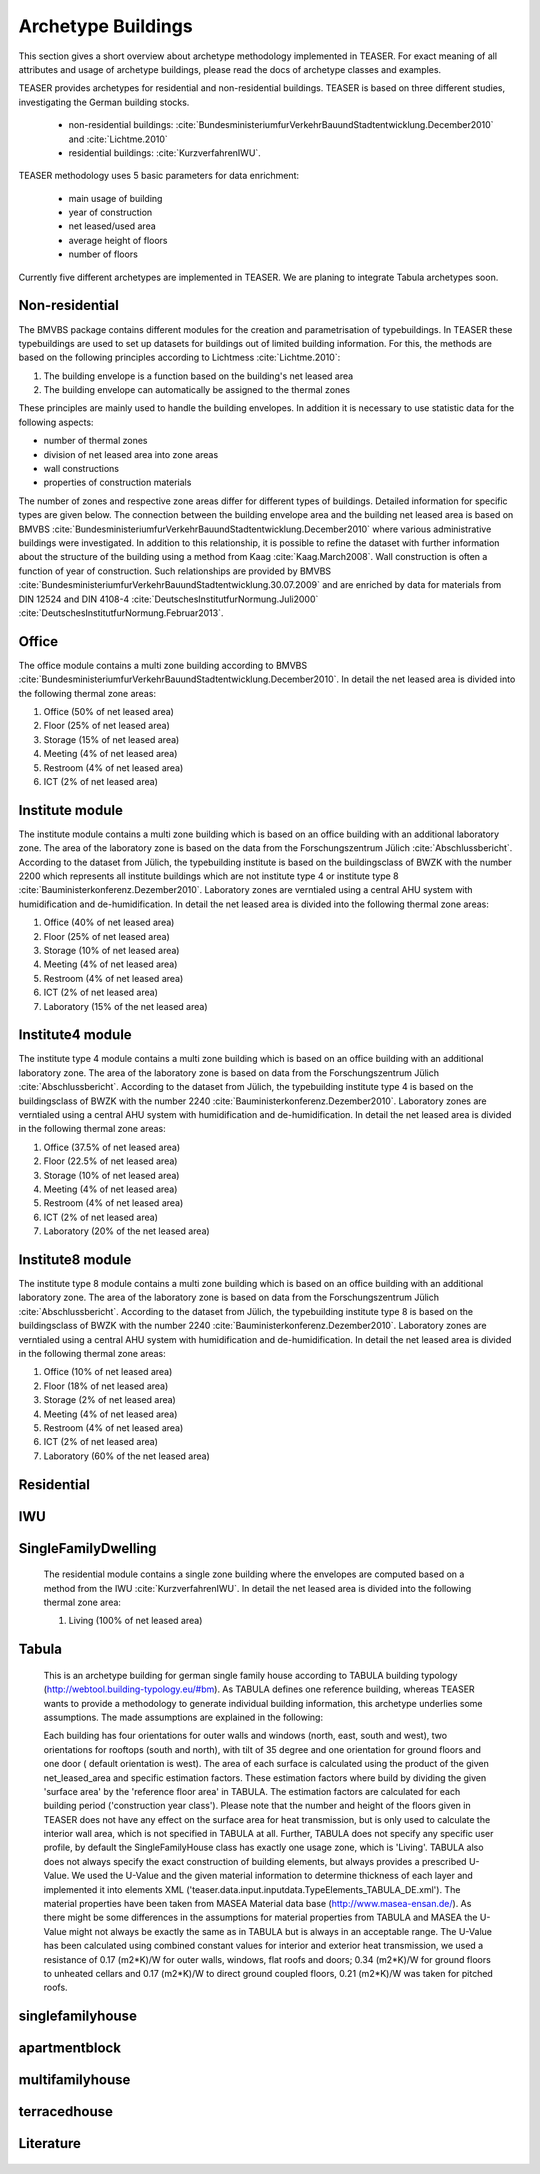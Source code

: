 Archetype Buildings
===================

This section gives a short overview about archetype methodology implemented in
TEASER. For exact meaning of all attributes and usage of archetype buildings,
please read the docs of archetype classes and examples.

TEASER provides archetypes for residential and non-residential buildings. TEASER
is based on three different studies, investigating the German building stocks.

  - non-residential buildings: :cite:`BundesministeriumfurVerkehrBauundStadtentwicklung.December2010` and :cite:`Lichtme.2010`
  - residential buildings: :cite:`KurzverfahrenIWU`.

TEASER methodology uses 5 basic parameters for data enrichment:

  - main usage of building
  - year of construction
  - net leased/used area
  - average height of floors
  - number of floors

Currently five different archetypes are implemented in TEASER. We are planing to
integrate Tabula archetypes soon.


Non-residential
---------------

The BMVBS package contains different modules for the creation and
parametrisation of typebuildings. In TEASER these typebuildings are used to set
up datasets for buildings out of limited building information. For this, the
methods are based on the following principles according to Lichtmess
:cite:`Lichtme.2010`:

#. The building envelope is a function based on the building's net leased area

#. The building envelope can automatically be assigned to the thermal zones

These principles are mainly used to handle the building envelopes.
In addition it is necessary to use statistic data for the following aspects:

* number of thermal zones

* division of net leased area into zone areas

* wall constructions

* properties of construction materials

The number of zones and respective zone areas differ for different types of
buildings. Detailed information for specific types are given below. The
connection between the building envelope area and the building net leased area
is based on BMVBS
:cite:`BundesministeriumfurVerkehrBauundStadtentwicklung.December2010` where
various administrative buildings were investigated. In addition to this
relationship, it is possible to refine the dataset with further information
about the structure of the building using a method from Kaag
:cite:`Kaag.March2008`. Wall construction is often a function of year of
construction. Such relationships are provided by BMVBS
:cite:`BundesministeriumfurVerkehrBauundStadtentwicklung.30.07.2009` and are
enriched by data for materials from DIN 12524 and DIN 4108-4
:cite:`DeutschesInstitutfurNormung.Juli2000`
:cite:`DeutschesInstitutfurNormung.Februar2013`.

Office
------

The office module contains a multi zone building according to BMVBS :cite:`BundesministeriumfurVerkehrBauundStadtentwicklung.December2010`.
In detail the net leased area is divided into the following thermal zone
areas:

#. Office (50% of net leased area)

#. Floor (25% of net leased area)

#. Storage (15% of net leased area)

#. Meeting (4% of net leased area)

#. Restroom (4% of net leased area)

#. ICT (2% of net leased area)

Institute module
----------------


The institute module contains a multi zone building which is based on an office
building with an additional laboratory zone. The area of the laboratory zone is
based on the data from the Forschungszentrum Jülich :cite:`Abschlussbericht`.
According to the dataset from Jülich, the typebuilding institute is based on the
buildingsclass of BWZK with the number 2200 which represents all institute
buildings which are not institute type 4 or institute type 8
:cite:`Bauministerkonferenz.Dezember2010`. Laboratory zones are verntialed using
a central AHU system with humidification and de-humidification. In detail the
net leased area is divided into the following thermal zone areas:

#. Office (40% of net leased area)

#. Floor (25% of net leased area)

#. Storage (10% of net leased area)

#. Meeting (4% of net leased area)

#. Restroom (4% of net leased area)

#. ICT (2% of net leased area)

#. Laboratory (15% of the net leased area)


Institute4 module
-----------------


The institute type 4 module contains a multi zone building which is based on an
office building with an additional laboratory zone. The area of the laboratory
zone is based on data from the Forschungszentrum Jülich
:cite:`Abschlussbericht`. According to the dataset from Jülich, the typebuilding
institute type 4 is based on the buildingsclass of BWZK with the number 2240
:cite:`Bauministerkonferenz.Dezember2010`. Laboratory zones are verntialed using
a central AHU system with humidification and de-humidification. In detail the
net leased area is divided in the following thermal zone areas:

#. Office (37.5% of net leased area)

#. Floor (22.5% of net leased area)

#. Storage (10% of net leased area)

#. Meeting (4% of net leased area)

#. Restroom (4% of net leased area)

#. ICT (2% of net leased area)

#. Laboratory (20% of the net leased area)


Institute8 module
-----------------


The institute type 8 module contains a multi zone building which is based on an
office building with an additional laboratory zone. The area of the laboratory
zone is based on data from the Forschungszentrum Jülich
:cite:`Abschlussbericht`. According to the dataset from Jülich, the typebuilding
institute type 8 is based on the buildingsclass of BWZK with the number 2240
:cite:`Bauministerkonferenz.Dezember2010`. Laboratory zones are verntialed using
a central AHU system with humidification and de-humidification. In detail the
net leased area is divided in the following thermal zone areas:

#. Office (10% of net leased area)

#. Floor (18% of net leased area)

#. Storage (2% of net leased area)

#. Meeting (4% of net leased area)

#. Restroom (4% of net leased area)

#. ICT (2% of net leased area)

#. Laboratory (60% of the net leased area)

Residential
------------

IWU
----

SingleFamilyDwelling
--------------------

  The residential module contains a single zone building where the envelopes are
  computed based on a method from the IWU :cite:`KurzverfahrenIWU`.
  In detail the net leased area is divided into the following thermal zone
  area:

  #. Living (100% of net leased area)

Tabula
-------

    This is an archetype building for german single family house according to
    TABULA building typology (http://webtool.building-typology.eu/#bm). As
    TABULA defines one reference building, whereas TEASER wants to provide a
    methodology to generate individual building information, this archetype
    underlies some assumptions. The made assumptions are explained in the
    following:

    Each building has four orientations for outer walls and windows (north,
    east, south and west), two orientations for rooftops (south and north), with
    tilt of 35 degree and one orientation for ground floors and one door (
    default
    orientation is west). The area of each surface is calculated using the
    product of the given net_leased_area and specific estimation factors. These
    estimation factors where build by dividing the given 'surface area' by the
    'reference floor area' in TABULA. The estimation factors are calculated for
    each building period ('construction year class'). Please note that the
    number and height of the floors given in TEASER does not have any effect on
    the surface area for heat transmission, but is only used to calculate the
    interior wall area, which is not specified in TABULA at all. Further, TABULA
    does not specify any specific user profile, by default the SingleFamilyHouse
    class has exactly one usage zone, which is 'Living'. TABULA also does not
    always specify the exact construction of building elements, but always
    provides a prescribed U-Value. We used the U-Value and the given material
    information to determine thickness of each layer and implemented it into
    elements XML ('teaser.data.input.inputdata.TypeElements_TABULA_DE.xml'). The
    material properties have been taken from MASEA Material data base
    (http://www.masea-ensan.de/). As there might be some differences in the
    assumptions for material properties from TABULA and MASEA the U-Value might
    not always be exactly the same as in TABULA but is always in an acceptable
    range. The U-Value has been calculated using combined constant values for
    interior and exterior heat transmission, we used a resistance of 0.17
    (m2*K)/W for outer walls, windows, flat roofs and doors; 0.34 (m2*K)/W  for
    ground floors to unheated cellars and 0.17 (m2*K)/W  to direct ground
    coupled floors, 0.21 (m2*K)/W  was taken for pitched roofs.

singlefamilyhouse
-----------------

apartmentblock
-----------------

multifamilyhouse
-----------------

terracedhouse
-----------------

  
Literature
-----------

  .. bibliography::
  	:style: unsrt
